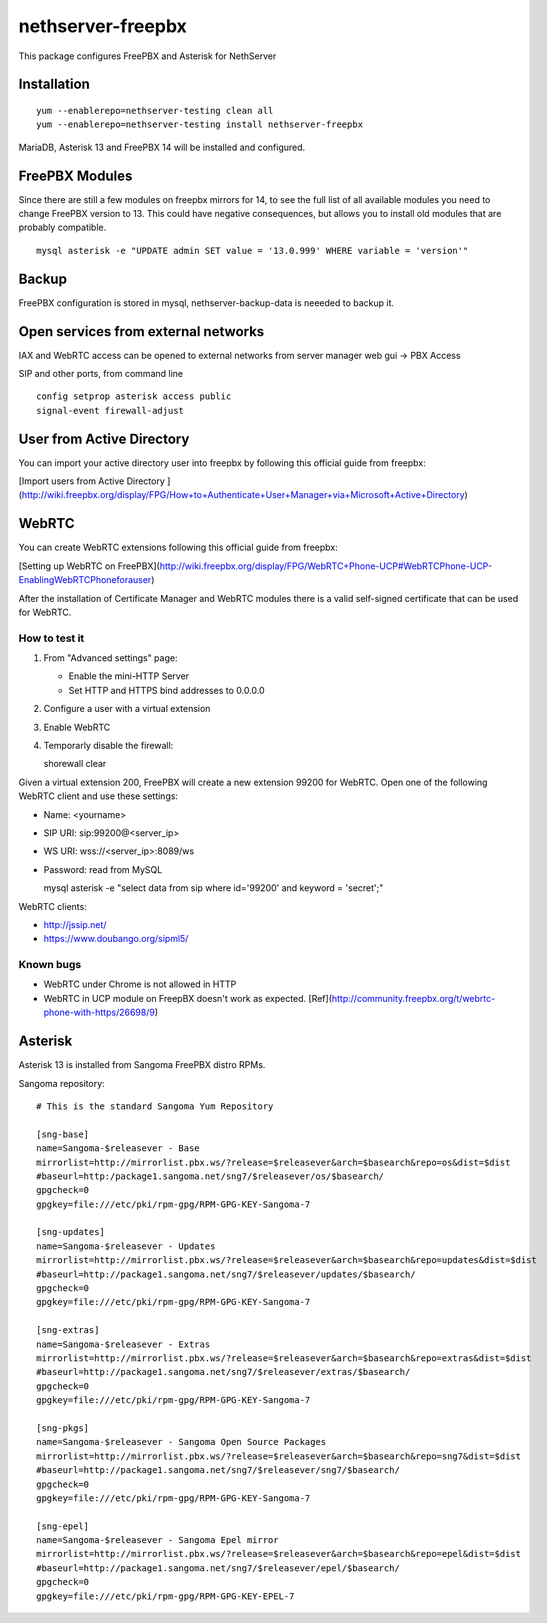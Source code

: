 ==================
nethserver-freepbx
==================

This package configures FreePBX and Asterisk for NethServer

Installation
============

::

    yum --enablerepo=nethserver-testing clean all
    yum --enablerepo=nethserver-testing install nethserver-freepbx

MariaDB, Asterisk 13 and FreePBX 14 will be installed and configured.

FreePBX Modules
===============

Since there are still a few modules on freepbx mirrors for 14, to see the full list of all available modules you need to change FreePBX version to 13. This could have negative consequences, but allows you to install old modules that are probably compatible.

::

    mysql asterisk -e "UPDATE admin SET value = '13.0.999' WHERE variable = 'version'"

Backup
======

FreePBX configuration is stored in mysql, nethserver-backup-data is neeeded to backup it.

Open services from external networks
====================================

IAX and WebRTC access can be opened to external networks from server manager web gui -> PBX Access

SIP and other ports, from command line

::

    config setprop asterisk access public
    signal-event firewall-adjust


User from Active Directory
==========================

You can import your active directory user into freepbx by following this official guide from freepbx:

[Import users from Active Directory ](http://wiki.freepbx.org/display/FPG/How+to+Authenticate+User+Manager+via+Microsoft+Active+Directory)

WebRTC
======

You can create WebRTC extensions following this official guide from freepbx:

[Setting up WebRTC on FreePBX](http://wiki.freepbx.org/display/FPG/WebRTC+Phone-UCP#WebRTCPhone-UCP-EnablingWebRTCPhoneforauser)

After the installation of Certificate Manager and WebRTC modules there is a valid self-signed certificate that can be used for WebRTC.

How to test it
--------------

1. From "Advanced settings" page:

   - Enable the mini-HTTP Server
   - Set HTTP and HTTPS bind addresses to 0.0.0.0

2. Configure a user with a virtual extension

3. Enable WebRTC

4. Temporarly disable the firewall:

   ::
  
   shorewall clear

Given a virtual extension 200, FreePBX will create a new extension 99200 for WebRTC.
Open one of the following WebRTC client and use these settings:

- Name: <yourname>
- SIP URI: sip:99200@<server_ip>
- WS URI: wss://<server_ip>:8089/ws
- Password: read from MySQL

  ::

  mysql asterisk -e "select data from sip where id='99200' and keyword = 'secret';"


WebRTC clients:

- http://jssip.net/
- https://www.doubango.org/sipml5/

Known bugs
----------

- WebRTC under Chrome is not allowed in HTTP
- WebRTC in UCP module on FreepBX doesn't work as expected. [Ref](http://community.freepbx.org/t/webrtc-phone-with-https/26698/9)

Asterisk
========

Asterisk 13 is installed from Sangoma FreePBX distro RPMs.

Sangoma repository: ::

       # This is the standard Sangoma Yum Repository

       [sng-base]
       name=Sangoma-$releasever - Base
       mirrorlist=http://mirrorlist.pbx.ws/?release=$releasever&arch=$basearch&repo=os&dist=$dist
       #baseurl=http:/package1.sangoma.net/sng7/$releasever/os/$basearch/
       gpgcheck=0
       gpgkey=file:///etc/pki/rpm-gpg/RPM-GPG-KEY-Sangoma-7

       [sng-updates]
       name=Sangoma-$releasever - Updates
       mirrorlist=http://mirrorlist.pbx.ws/?release=$releasever&arch=$basearch&repo=updates&dist=$dist
       #baseurl=http://package1.sangoma.net/sng7/$releasever/updates/$basearch/
       gpgcheck=0
       gpgkey=file:///etc/pki/rpm-gpg/RPM-GPG-KEY-Sangoma-7

       [sng-extras]
       name=Sangoma-$releasever - Extras
       mirrorlist=http://mirrorlist.pbx.ws/?release=$releasever&arch=$basearch&repo=extras&dist=$dist
       #baseurl=http://package1.sangoma.net/sng7/$releasever/extras/$basearch/
       gpgcheck=0
       gpgkey=file:///etc/pki/rpm-gpg/RPM-GPG-KEY-Sangoma-7

       [sng-pkgs]
       name=Sangoma-$releasever - Sangoma Open Source Packages
       mirrorlist=http://mirrorlist.pbx.ws/?release=$releasever&arch=$basearch&repo=sng7&dist=$dist
       #baseurl=http://package1.sangoma.net/sng7/$releasever/sng7/$basearch/
       gpgcheck=0
       gpgkey=file:///etc/pki/rpm-gpg/RPM-GPG-KEY-Sangoma-7

       [sng-epel]
       name=Sangoma-$releasever - Sangoma Epel mirror
       mirrorlist=http://mirrorlist.pbx.ws/?release=$releasever&arch=$basearch&repo=epel&dist=$dist
       #baseurl=http://package1.sangoma.net/sng7/$releasever/epel/$basearch/
       gpgcheck=0
       gpgkey=file:///etc/pki/rpm-gpg/RPM-GPG-KEY-EPEL-7

